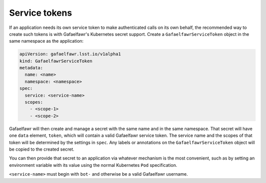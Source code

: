 ##############
Service tokens
##############

If an application needs its own service token to make authenticated calls on its own behalf, the recommended way to create such tokens is with Gafaelfawr's Kubernetes secret support.
Create a ``GafaelfawrServiceToken`` object in the same namespace as the application:

.. code-block:: yaml

   apiVersion: gafaelfawr.lsst.io/v1alpha1
   kind: GafaelfawrServiceToken
   metadata:
     name: <name>
     namespace: <namespace>
   spec:
     service: <service-name>
     scopes:
       - <scope-1>
       - <scope-2>

Gafaelfawr will then create and manage a secret with the same name and in the same namespace.
That secret will have one ``data`` element, ``token``, which will contain a valid Gafaelfawr service token.
The service name and the scopes of that token will be determined by the settings in ``spec``.
Any labels or annotations on the ``GafaelfawrServiceToken`` object will be copied to the created secret.

You can then provide that secret to an application via whatever mechanism is the most convenient, such as by setting an environment variable with its value using the normal Kubernetes ``Pod`` specification.

``<service-name>`` must begin with ``bot-`` and otherwise be a valid Gafaelfawr username.

